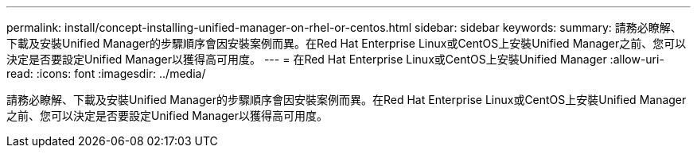 ---
permalink: install/concept-installing-unified-manager-on-rhel-or-centos.html 
sidebar: sidebar 
keywords:  
summary: 請務必瞭解、下載及安裝Unified Manager的步驟順序會因安裝案例而異。在Red Hat Enterprise Linux或CentOS上安裝Unified Manager之前、您可以決定是否要設定Unified Manager以獲得高可用度。 
---
= 在Red Hat Enterprise Linux或CentOS上安裝Unified Manager
:allow-uri-read: 
:icons: font
:imagesdir: ../media/


[role="lead"]
請務必瞭解、下載及安裝Unified Manager的步驟順序會因安裝案例而異。在Red Hat Enterprise Linux或CentOS上安裝Unified Manager之前、您可以決定是否要設定Unified Manager以獲得高可用度。
